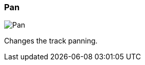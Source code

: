 ifdef::pdf-theme[[[track-panel-pan,Pan]]]
ifndef::pdf-theme[[[track-panel-pan,Pan image:playtime::generated/screenshots/elements/track-panel/pan.png[width=50]]]]
=== Pan

image:playtime::generated/screenshots/elements/track-panel/pan.png[Pan, role="related thumb right"]

Changes the track panning.

